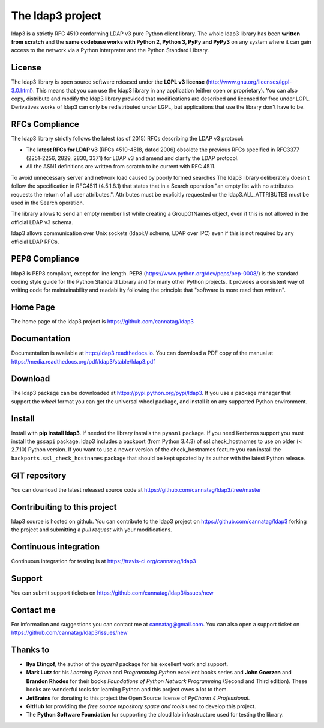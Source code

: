 The ldap3 project
#################

ldap3 is a strictly RFC 4510 conforming LDAP v3 pure Python client library. The whole ldap3 library has been **written from scratch**
and the **same codebase works with Python 2, Python 3, PyPy and PyPy3** on any system where it can gain access to
the network via a Python interpreter and the Python Standard Library.


License
-------

The ldap3 library is open source software released under the **LGPL v3 license** (http://www.gnu.org/licenses/lgpl-3.0.html).
This means that you can use the ldap3 library in any application (either open or proprietary). You can also copy, distribute and modify
the ldap3 library provided that modifications are described and licensed for free under LGPL.
Derivatives works of ldap3 can only be redistributed under LGPL, but applications that use the library don't have to be.


RFCs Compliance
---------------

The ldap3 library strictly follows the latest (as of 2015) RFCs describing the LDAP v3 protocol:

* The **latest RFCs for LDAP v3** (RFCs 4510-4518, dated 2006) obsolete the previous RFCs specified in RFC3377 (2251-2256, 2829, 2830,
  3371) for LDAP v3 and amend and clarify the LDAP protocol.

* All the ASN1 definitions are written from scratch to be current with RFC 4511.

To avoid unnecessary server and network load caused by poorly formed searches The ldap3 library deliberately doesn't
follow the specification in RFC4511 (4.5.1.8.1) that states that in a Search operation "an empty list with no attributes requests
the return of all user attributes.". Attributes must be explicitly requested or the ldap3.ALL_ATTRIBUTES must be used in the Search operation.

The library allows to send an empty member list while creating a GroupOfNames object, even if this is not allowed in the
official LDAP v3 schema.

ldap3 allows communication over Unix sockets (ldapi:// scheme, LDAP over IPC) even if this is not required by any official LDAP RFCs.


PEP8 Compliance
---------------

ldap3 is PEP8 compliant, except for line length. PEP8 (https://www.python.org/dev/peps/pep-0008/) is the standard coding style
guide for the Python Standard Library and for many other Python projects. It provides a consistent way of writing code for maintainability
and readability following the principle that "software is more read then written".


Home Page
---------

The home page of the ldap3 project is https://github.com/cannatag/ldap3


Documentation
-------------

Documentation is available at http://ldap3.readthedocs.io. You can download a PDF copy of the manual at https://media.readthedocs.org/pdf/ldap3/stable/ldap3.pdf


Download
--------

The ldap3 package can be downloaded at https://pypi.python.org/pypi/ldap3. If you use a package manager that support the *wheel* format
you can get the universal wheel package, and install it on any supported Python environment.


Install
-------

Install with **pip install ldap3**. If needed the library installs the ``pyasn1`` package. If you need Kerberos support you must
install the ``gssapi`` package. ldap3 includes a backport (from Python 3.4.3) of ssl.check_hostnames to use on older
(< 2.7.10) Python version. If you want to use a newer version of the check_hostnames feature you can
install the ``backports.ssl_check_hostnames`` package that should be kept updated by its author with the latest Python release.


GIT repository
--------------

You can download the latest released source code at https://github.com/cannatag/ldap3/tree/master


Contribuiting to this project
-----------------------------

ldap3 source is hosted on github. You can contribute to the ldap3 project on https://github.com/cannatag/ldap3
forking the project and submitting a *pull request* with your modifications.


Continuous integration
----------------------

Continuous integration for testing is at https://travis-ci.org/cannatag/ldap3


Support
-------

You can submit support tickets on https://github.com/cannatag/ldap3/issues/new


Contact me
----------

For information and suggestions you can contact me at cannatag@gmail.com. You can also open a support ticket on
https://github.com/cannatag/ldap3/issues/new


Thanks to
---------

* **Ilya Etingof**, the author of the *pyasn1* package for his excellent work and support.

* **Mark Lutz** for his *Learning Python* and *Programming Python* excellent books series and **John Goerzen** and
  **Brandon Rhodes** for their books *Foundations of Python Network Programming* (Second and Third edition).
  These books are wonderful tools for learning Python and this project owes a lot to them.

* **JetBrains** for donating to this project the Open Source license of *PyCharm 4 Professional*.

* **GitHub** for providing the *free source repository space and tools* used to develop this project.

* The **Python Software Foundation** for supporting the cloud lab infrastructure used for testing the library.
